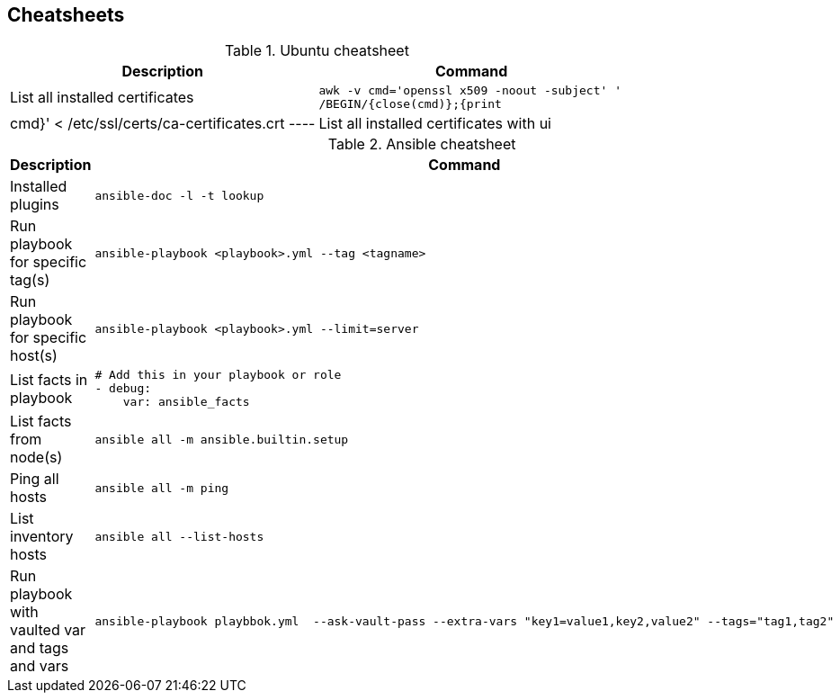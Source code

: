 ifndef::imagesdir[]
:imagesdir: ./images
endif::imagesdir[]

== Cheatsheets

.Ubuntu cheatsheet
|===
|Description |Command

|List all installed certificates
a|[source,shell]
----
awk -v cmd='openssl x509 -noout -subject' '
/BEGIN/{close(cmd)};{print | cmd}' < /etc/ssl/certs/ca-certificates.crt
----

|List all installed certificates with ui
a|[source,shell]
----
sudo dpkg-reconfigure ca-certificates
----

|===


.Ansible cheatsheet
|===
|Description |Command

| Installed plugins
a|[source,shell]
----
ansible-doc -l -t lookup
----

| Run playbook for specific tag(s)
a|[source,shell]
----
ansible-playbook <playbook>.yml --tag <tagname>
----

|  Run playbook for specific host(s)
a|[source,shell]
----
ansible-playbook <playbook>.yml --limit=server
----

|  List facts in playbook
a|[source,yaml]
----
# Add this in your playbook or role
- debug:
    var: ansible_facts
----

|  List facts from node(s)
a|[source,shell]
----
ansible all -m ansible.builtin.setup
----

|  Ping all hosts
a|[source,shell]
----
ansible all -m ping
----

| List inventory hosts
a|[source,shell]
----
ansible all --list-hosts
----

| Run playbook with vaulted var and tags and vars
a|[source,shell]
----
ansible-playbook playbbok.yml  --ask-vault-pass --extra-vars "key1=value1,key2,value2" --tags="tag1,tag2"
----
|===


